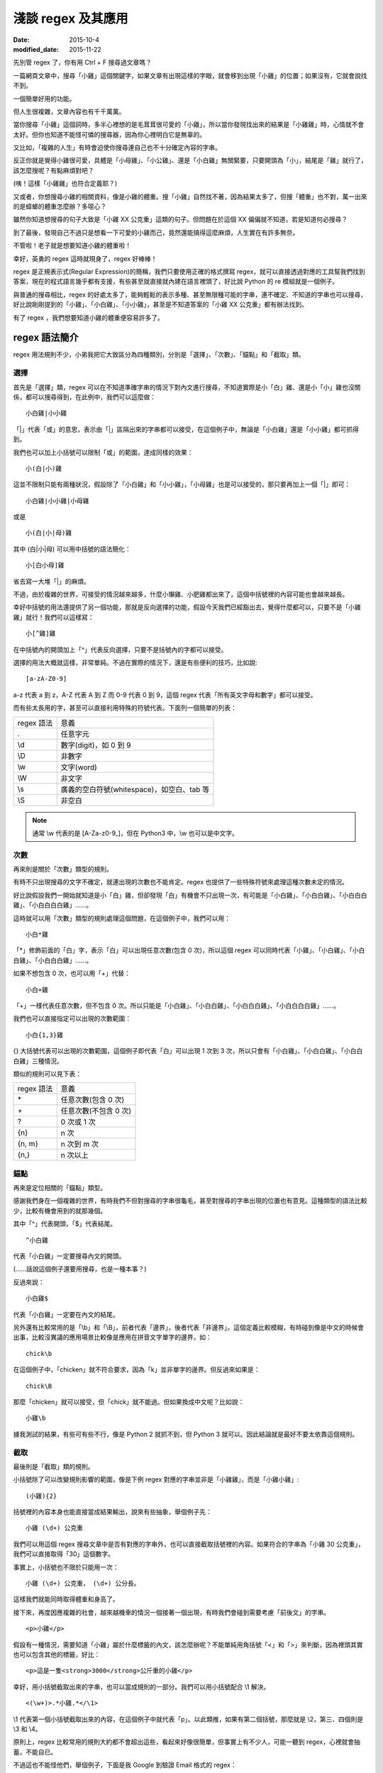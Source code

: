 淺談 regex 及其應用
###########################

:date: 2015-10-4
:modified_date: 2015-11-22

先別管 regex 了，你有用 Ctrl + F 搜尋過文章嗎？

一篇網頁文章中，搜尋「小雞」這個關鍵字，如果文章有出現這樣的字眼，就會移到出現「小雞」的位置；如果沒有，它就會說找不到。

一個簡單好用的功能。

但人生很複雜，文章內容也有千千萬萬。

當你搜尋「小雞」這個詞時，多半心裡想的是毛茸茸很可愛的「小雞」，所以當你發現找出來的結果是「小雞雞」時，心情就不會太好。但你也知道不能怪可憐的搜尋器，因為你心裡明白它是無辜的。

又比如，「複雜的人生」有時會迫使你搜尋連自己也不十分確定內容的字串。

反正你就是覺得小雞很可愛，具體是「小母雞」、「小公雞」、還是「小白雞」無關緊要，只要開頭為「小」，結尾是「雞」就行了，該怎麼搜呢？有點麻煩對吧？

(咦！這樣「小雞雞」也符合定義耶？)

又或者，你想搜尋小雞的相關資料，像是小雞的體重。搜「小雞」自然找不著，因為結果太多了，但搜「體重」也不對，萬一出來的是蟑螂的體重怎麼辦？多噁心？

雖然你知道想搜尋的句子大致是「小雞 XX 公克重」這類的句子。但問題在於這個 XX 偏偏就不知道，若是知道何必搜尋？

到了最後，發現自己不過只是想看一下可愛的小雞而己，竟然還能搞得這麼麻煩，人生實在有許多無奈。

不管啦！老子就是想要知道小雞的體重啦！

幸好，英勇的 regex 這時就現身了，regex 好棒棒！

regex 是正規表示式(Regular Expression)的簡稱，我們只要使用正確的格式撰寫 regex，就可以直接透過對應的工具幫我們找到答案，現在的程式語言幾乎都有支援，有些甚至就直接就內建在語言裡頭了，好比說 Python 的 re 模組就是一個例子。

與普通的搜尋相比，regex 的好處太多了，能夠輕鬆的表示多種、甚至無限種可能的字串，連不確定、不知道的字串也可以搜尋，好比說剛剛提到的「小雞」、「小白雞」、「小小雞」，甚至是不知道答案的「小雞 XX 公克重」都有辦法找到。

有了 regex ，我們想要知道小雞的體重便容易許多了。

regex 語法簡介
======================

regex 用法規則不少，小弟我把它大致區分為四種類別，分別是「選擇」、「次數」、「錨點」和「截取」類。

選擇
----------------------

首先是「選擇」類，regex 可以在不知道準確字串的情況下對內文進行搜尋，不知道實際是小「白」雞、還是小「小」雞也沒關係，都可以搜尋得到，在此例中，我們可以這麼做：

::
    
    小白雞|小小雞 

「\|」代表「或」的意思，表示由「\|」區隔出來的字串都可以接受，在這個例子中，無論是「小白雞」還是「小小雞」都可抓得到。

我們也可以加上小括號可以限制「或」的範圍，達成同樣的效果：

::

    小(白|小)雞  

這並不限制只能有兩種狀況，假設除了「小白雞」和「小小雞」，「小母雞」也是可以接受的，那只要再加上一個「|」即可：

::

    小白雞|小小雞|小母雞

或是

::
    
    小(白|小|母)雞

其中 (白\|小\|母) 可以用中括號的語法簡化：

::

    小[白小母]雞

省去寫一大堆「|」的麻煩。

不過，由於複雜的世界，可接受的情況越來越多，什麼小懶雞、小肥雞都出來了，這個中括號裡的內容可能也會越來越長。

幸好中括號的用法還提供了另一個功能，那就是反向選擇的功能，假設今天我們已經豁出去，覺得什麼都可以，只要不是「小雞雞」就行！我們可以這樣寫：

::

    小[^雞]雞

在中括號內的開頭加上「^」代表反向選擇，只要不是括號內的字都可以接受。

選擇的用法大概就這樣，非常單純。不過在實際的情況下，還是有些便利的技巧，比如說:

::

    [a-zA-Z0-9]

a-z 代表 a 到 z，A-Z 代表 A 到 Z 而 0-9 代表 0 到 9，這個 regex 代表「所有英文字母和數字」都可以接受。

而有些太長用的字，甚至可以直接利用特殊的符號代表。下面列一個簡單的列表：

============== ==============================================
  regex 語法     意義
  .              任意字元
  \\d            數字(digit)，如 0 到 9
  \\D            非數字
  \\w            文字(word)
  \\W            非文字
  \\s            廣義的空白符號(whitespace)，如空白、tab 等
  \\S            非空白
============== ==============================================

.. note:: 通常 \\w 代表的是 [A-Za-z0-9\_]，但在 Python3 中，\\w 也可以是中文字。


次數
-----------

再來則是關於「次數」類型的規則。

有時不只出現搜尋的文字不確定，就連出現的次數也不能肯定。regex 也提供了一些特殊符號來處理這種次數未定的情況。

好比說假設我們一開始就知道是小「白」雞，但卻發現「白」有機會不只出現一次，有可能是「小白雞」、「小白白雞」、「小白白白雞」、「小白白白白雞」……。

這時就可以用「次數」類型的規則處理這個問題，在這個例子中，我們可以用：

::

    小白*雞

「\*」修飾前面的「白」字，表示「白」可以出現任意次數(包含 0 次)，所以這個 regex 可以同時代表「小雞」、「小白雞」、「小白白雞」、「小白白白雞」……。

如果不想包含 0 次，也可以用「+」代替：

::

    小白+雞

「\+」一樣代表任意次數，但不包含 0 次。所以只能是「小白雞」、「小白白雞」、「小白白白雞」、「小白白白白雞」……。

我們也可以直接指定可以出現的次數範圍：

::

    小白{1,3}雞

{} 大括號代表可以出現的次數範圍，這個例子即代表「白」可以出現 1 次到 3 次，所以只會有「小白雞」、「小白白雞」、「小白白白雞」三種情況。

類似的規則可以見下表：

============== ===========================
  regex 語法     意義
  \*             任意次數(包含 0 次)
  \+             任意次數(不包含 0 次)
  ?              0 次或 1 次
  {n}            n 次
  {n, m}         n 次到 m 次
  {n,}           n 次以上
============== ===========================

錨點
-------------

再來是定位相關的「錨點」類型。

感謝我們身在一個複雜的世界，有時我們不但對搜尋的字串很龜毛，甚至對搜尋的字串出現的位置也有意見。這種類型的語法比較少，比較有機會用到的就那幾個。

其中「^」代表開頭，「$」代表結尾。

::

    ^小白雞

代表「小白雞」一定要搜尋內文的開頭。

(……話說這個例子還要用搜尋，也是一種本事？)

反過來說：

::

    小白雞$

代表「小白雞」一定要在內文的結尾。

另外還有比較常用的是「\\b」和「\\B」，前者代表「邊界」，後者代表「非邊界」。這個定義比較模糊，有時碰到像是中文的時候會出事，比較沒異議的應用場景比較像是應用在拼音文字單字的邊界，如：

::

    chick\b

在這個例子中，「chicken」就不符合要求，因為「k」並非單字的邊界。但反過來如果是：

::

    chick\B

那麼「chicken」就可以接受，但「chick」就不能過。但如果換成中文呢？比如說：

::

    小雞\b

據我測試的結果，有些可有些不行，像是 Python 2 就抓不到，但 Python 3 就可以。因此結論就是最好不要太依靠這個規則。

截取
-------------

最後則是「截取」類的規則。

小括號除了可以改變規則影響的範圍，像是下例 regex 對應的字串並非是「小雞雞」，而是「小雞小雞」:

::

    (小雞){2}

括號裡的內容本身也能直接當成結果輸出，說來有些抽象，舉個例子先：

::

    小雞 (\d+) 公克重

我們可以用這個 regex 搜尋文章中是否有對應的字串外，也可以直接截取括號裡的內容。如果符合的字串為「小雞 30 公克重」，我們可以直接取得「30」這個數字。

事實上，小括號也不限於只能用一次：

::

    小雞 (\d+) 公克重， (\d+) 公分長。

這樣我們就能同時取得體重和身高了。

接下來，再度因應複雜的社會，越來越機車的情況一個接著一個出現，有時我們會碰到需要考慮「前後文」的字串。

::

    <p>小雞</p>

假設有一種情況，需要知道「小雞」屬於什麼標籤的內文，該怎麼辦呢？不能單純用角括號「<」和「>」來判斷，因為裡頭其實也可以包含其他的標籤，好比：

::

    <p>這是一隻<strong>3000</strong>公斤重的小雞</p>

幸好，用小括號截取出來的字串，也可以當成規則的一部分。我們可以用小括號配合 \\1 解決。

::

    <(\w+)>.*小雞.*</\1>

\\1 代表第一個小括號截取出來的內容，在這個例子中就代表「p」。以此類推，如果有第二個括號，那麼就是 \\2，第三、四個則是 \\3 和 \\4。

原則上，regex 比較常用的規則大約都不會超出這些，看起來好像很簡單，但事實上有不少人，可能一聽到 regex，心裡就會抽蓄，不能自已。

不過這也不能怪他們，舉個例子，下面是我 Google 到驗證 Email 格式的 regex：

::

    ((([\t ]*\r\n)?[\t ]+)?[-!#-'*+/-9=?A-Z^-~]+(\.[-!#-'*+/-9=?A-Z^-~]+)*(([\t ]*\r\n)?[\t ]+)?|(([\t ]*\r\n)?[\t ]+)?"(((([\t ]*\r\n)?[\t ]+)?([]!#-[^-~]|(\\[\t -~])))+(([\t ]*\r\n)?[\t ]+)?|(([\t ]*\r\n)?[\t ]+)?)"(([\t ]*\r\n)?[\t ]+)?)@((([\t ]*\r\n)?[\t ]+)?[-!#-'*+/-9=?A-Z^-~]+(\.[-!#-'*+/-9=?A-Z^-~]+)*(([\t ]*\r\n)?[\t ]+)?|(([\t ]*\r\n)?[\t ]+)?\[((([\t ]*\r\n)?[\t ]+)?[!-Z^-~])*(([\t ]*\r\n)?[\t ]+)?](([\t ]*\r\n)?[\t ]+)?)

(傳送門： http://stackoverflow.com/questions/13992403/regex-validation-of-email-addresses-according-to-rfc5321-rfc5322)

看到這個噁心的語法，誰都會想叫媽媽。

但其實雖然 regex 看起來不容易，但實際去寫的時候，卻常會發現並沒有想像中困難。因為 regex 在大部分的情況下都是前後文無關的，後面不會影響前面，所以寫起來感覺像是一層一層疊起來的感覺，實際上考慮的東西並不會如何複雜。

寫的時候雖然很輕鬆，但把最後結果拿給別人看的時候，就會是「一整坨」regex，別人自然會覺得它很噁心，好像很難的樣子。

對此，我只能說－－反正寫出來能用就好，痛苦是之後看的人！

呵呵。

(開玩笑的，別當真。)

我們也可以透過一些工具，像是 `Rubular <http://rubular.com/>`_ 這些線上工具，用視覺化的形式即時驗證自己寫的東西是否正確，讓我們更輕鬆地撰寫 regex。

咦！ Rubular 是 Ruby 的？這怎麼可以！趕緊推薦另一個工具 `RegExr <http://www.regexr.com/>`_ ，這個工具還附帶一些用法的教學、隨附語法簡表、常用 regex 範例、甚至還開放原始碼，這真是太棒了！比前者好用一萬倍啊！

(而且不是 Ruby)

Python 的 re 模組
======================


在 Python 中，要使用 regex 並不難，已經內建在標準庫裡頭了，只要引入「re」模組即可。其中最常用的函式，大概就是 re.search 函式了。

.. code-block:: python

    import re

    # 要搜尋的內文
    text = "…… 小雞 30 公克重 ……"

    # 第一個參數代表 pattern，後者代表內文
    match_object = re.search(r"小雞 (\d+) 公克重", text) 
    
    # 如果要抓到，就會回傳一個 Match Object，若無則回傳 None
    if match_object:  

        # group 函式會回傳截取的內容，0 代表自己， 1 代表第一個截
        # 取的內容，依此類推
        print(match_object.group(0))  # '小雞 30 公克重'
        print(match_object.group(1))  # 30

要同時找多個符合的結果，則可以使用 re.findall 函式：

.. code-block:: python

    import re

    text = "小雞 白雞 黃雞 綠雞"


    re.findall(r".雞", text)  # ['小雞', '白雞', '黃雞', '綠雞']
    
若需要多次同一 regex 搜尋，可以使用 re.compile 函式預先處理 regex 以增加效能。

.. code-block:: python

    import re

    text = "小雞 白雞 黃雞 綠雞"

    regex = re.compile(r".雞")
    regex.findall(text)  # ['小雞', '白雞', '黃雞', '綠雞']

    text = "黑雞 青雞 灰雞 橙雞"
    regex.findall(text)  # ['黑雞', '青雞', '灰雞', '橙雞']

由於 regex 相當有用，所以無論是透過第三方函式庫，如 C++ 的 Qt、boost 等或是語言內建，像是 Perl、Javascript、C++11 等，現代的程式語言幾乎都能找到辦法使用 regex，舉幾個例子：


Qt:

.. code-block:: c++


    #include <QCoreApplication>
    #include <QRegularExpression>
    #include <QDebug>

    int main(int argc, char *argv[])
    {
        QString text = QString("…… 小雞 30 公克重 ……");

        QRegularExpression re("小雞 (\d+) 公克重");
        QRegularExpressionMatch match = re.match(text);
        if(match.hasMatch()){
            qDebug() << match.captured(0); // 小雞 30 公克重
            qDebug() << match.captured(1); // 30
        }
    }

Boost C++:

.. code-block:: c++

    #include <iostream>
    #include <string>

    #include <boost/regex.hpp>

    int main(int argc, char *argv[])
    {
        std::string text("…… 小雞 30 公克重 ……");
        boost::regex pattern("小雞 (\d+) 公克重");
        boost::smatch matches;
        if (boost::regex_search(text, matches, pattern))
        {
            std::cout << matches[0] << std::endl; // 小雞 30 公克重
            std::cout << matches[1] << std::endl; // 30
            
        }
        getchar();
    }

Javascript:

.. code-block:: javascript

    var text = "…… 小雞 30 公克重 ……";

    var re = /小雞 (\d+) 公克重/;

    matches = re.exec(text);

    console.log(matches[0]); // 小雞 30 公克重
    console.log(matches[1]); // 30


常見應用
======================

說了這麼多 regex 的用法，我們到底可以拿 regex 做什麼用呢？

抓取特定格式的字串
---------------------

抓取特定格式的字串，大概就是最常見的應用情景，通常會順帶截取字串裡的關鍵資訊。

.. code-block:: python

    import re

    text = "…… 小雞 300 公斤重 ……"
    match_object = re.search(r"小雞 (\d+) 公斤重", text)

    if match_object and int(match_object.group(1)) > 100:
        print("好肥的小雞……開始減肥！")

在這個例子中，小雞的體重就成功的被我抓出來，之後的減肥計劃就可以順利展開了。

.. note::

    有些網站會為了讓比較弱的爬蟲自爆，又或是為了節省頻寬。會在不影響網站顯示的情況下，故意讓部分的標籤的 end tag 去掉。如果單純以普通的 HTML parser 來處理這類型的網站時，爬蟲就會死給你看。

    為了不要讓這些網站的奸計得逞，為了我們看漫畫的權益，很多情況下，除了用專門處理的工具像是 BeautifulSoup  外，也可以直接使用 regex 來解決。

    ::

        <img src="([^"]+)">

    (而且效能似乎較好)

驗證格式
--------------------------

我們也可以用 regex 來驗證某段文字的格式，這也是相當常用的做法。除了剛才見到的 Email 格式，也能用來驗證時間的格式、IP 的格式、URL 的格式等。許多時候，我們其實可以不用自己實際去寫這些對應的 regex，善用 Google 搜尋，可以節省自己許多力氣(其實 `RegExr <http://www.regexr.com/>`_  就有提供很多例子可以使用了)。

.. code-block:: python

    """
    驗證是不是兩大類寫的文章
    """
    text = "..."
    if re.search("雞|chicken|喵"):
        print("可能是？")
    else:
        print("也許不是？")

.. note:: 

    雖然 regex 可以做的事很多，但很多時候，善用第三方才是最佳選擇。比方說驗證時間請愛用 python-dateutil

取代特定格式的內容
--------------------------

有時，我們會想替換字串裡的某些內容，像是字串中的「小雞」是換成「小肥雞」，最直覺的做法就是使用 replace 函式：

.. code-block:: python

    "... 小雞 ...".replace("小雞", "小肥雞")

但是我們也可能會碰到比較複雜的情況，比如說我們想修改一個腳本：

::

    甲說："烤雞好吃"

    乙說："才怪，炸雞才好吃"

我們想把腳本中的 "" 改我們比較習慣的 「」，這時單純用字串的 replace 函式，就比較不好處理了，我們可以改用 re.sub 函式解決這個問題。

.. code-block:: python

    text = """
    甲說："烤雞好吃"

    乙說："才怪，炸雞才好吃"
    """

    re.sub(r'："([^"]+)"', r"：「\1」", text) # '\n甲說：「烤雞好吃」\n\n乙說：「才怪，炸雞才好吃」\n'

re.sub 函式用法相對比較複雜，第一個參數代表要修改的 regex，第二個參數是要改成的字串，第三個參數則是來源字串。其中還有一些比較進階用法，這裡就不多提了。有興趣的可以直接參考官方的文件 (`傳送門 <https://docs.python.org/2/library/re.html#re.sub>`_)


拆解特定格式的 token
--------------------------

Python 字串有一個好用的 split 函式，可以指定的參數將字串拆成多個子字串，比如說：

.. code-block:: python

    "小雞 白雞 母雞".split(" ")  # ['小雞', '白雞', '母雞']

    "綠雞:藍雞:黑雞".split(":")  # ['綠雞', '藍雞', '黑雞']

另外，如果不輸入任何參數，可以直接將一系列的空白字元(包含tab、換行等) 去掉。

.. code-block:: python

    "灰雞      紅雞 \t \n    紫雞".split()  # ['灰雞', '紅雞', '紫雞']

不過這個函式還是有一些侷限性，如果同時碰到多種不同類型的分隔符號時，就無能為力了。

.. code-block:: python

    "黃雞 橙雞:青雞;金雞".split() # ?

這時就可以使用 re.split 函式來幫助我們。


.. code-block:: python

    re.split(" |:|;", "黃雞 橙雞:青雞;金雞")  # ['黃雞', '橙雞', '青雞', '金雞']

不過個人覺得這算是比較少用的功能。


編輯器上的應用
--------------------------

說個題外話，regex 也不只能在程式中用到，事實上，我們在「寫程式」本身，也可以用到 regex 實用的功能。現在很多編輯器，包含 Vim、Sublime Text 都可以使用，雖然語法可能會有些許的變化，但概念都是一樣的。

好比說之前碰過一個例子，專案裡有關圖表的變數命名方式與同事沒有協調好，結果同時出現 piechart 和 pie_chart 兩種命名，結果經過一些「親密交流」後，終於決定用 pie_chart 來命名……碰到這種問題時，也可以用 regex 解決。

.. site-image:: 1.png
    :source: 淺談 regex 及其應用


輸下 Ctrl + h，然後確認 Regular Expression 模式有開啟(最左邊的圖示)。

.. site-image:: 2.png
    :source: 淺談 regex 及其應用

按下 Replace All。

.. site-image:: 3.png
    :source: 淺談 regex 及其應用

搞定！


常見問題與注意事項
======================

前面說了這麼 regex 好用的地方，但 regex 其實也有很多陷阱需要注意。

注意「/」和「\\」
--------------------------

regex 不同的實作品，語法規則並不統一，不同實作，不同語言，甚或是同一語言不同版本都有所差別，雖然大多數常用的規則基本相同，但還是有一些地方要注意。

好比說 Perl 的 regex ，「/」是用來判斷 pattern 的開始與結束，擁有特定的意涵，因此 pattern 中的 / 前面要加上 \\ 跳脫，受到 Perl 的影響，幾乎所有 regex 函式庫都對「/」有特殊的判定。

.. code-block:: perl

    /<Name>([^<]+)<\/Name>/

但不是每個語言都將「/」當成分隔符號，好比說 Python 即是如此。這種情況如果還要跳脫「/」其實沒什麼道理，所以 re 其實也能同時支援不跳脫「/」的情況。

.. code-block:: python

    re.match(r"<Name>([^<]+)<\/Name>", "<Name>飛天雞</Name>") # 抓得到~

    re.match(r"<Name>([^<]+)</Name>", "<Name>飛天雞</Name>")  # 也抓得到~


「\\」也有異曲同工之妙，在 regex 中 \\d 有特殊意涵，但有些語言本身本來就會對 \\ 特殊處理(如 C/C++)，可能要改成 \\\\d 才能運作。

尤其是 Python 在這裡也比較麻煩，因為它的「\\」有時會特殊處理，有時不會，搞得像女人一樣難懂。

簡單來說，Python 的邏輯是－－若『\\』後面接特定字元，如「n」、「t」、「\\」或數字時，就會當成特殊字元，其餘則不理會，因此在 Python 中，下例代表一樣的意義：

.. code-block:: python

    "\d" == "\\d"  # True

但這個例子便有差別：

.. code-block:: python

    "\n" == "\\n"  # False 

尤其是後者，因為除了語言層面，「\\n」對 regex 本身也有意義，因此：

.. code-block:: python

    re.search("\n", "\n")  # 找得到(語言自己判斷為特殊字元)

    re.search("\\n", "\n")  # 也找得到(regex 函式庫判斷特殊字元)

所以這個地方很容易讓人產生困惑，因此我會建議一致使用 raw string 來寫 regex。Python 的 raw string 不會處理任何一個 \\，所以不會造成混淆。

.. code-block:: python

    re.search(r"\n", "\n")  # 代表全交由 regex 函式庫判斷

.. note:: raw string 其實也並非全然都不處理，可以試試「r"雞\\"」，看會發生什麼？


注意 * 是貪婪的
--------------------------

::

    <strong>小雞</strong>

如果我想要抓取環繞「小雞」前的標籤，該怎麼做呢？

.. code-block:: python

    text = "<strong>小雞</strong>"

    re.search("<.+>", text)  # 是不是這樣寫呢？

事實上，這種寫法實際抓出來的會是「<strong>雞</strong>」，而非「<strong>」，理由是 regex 搜尋的時候，會盡可能的抓越多越好，這個例子中「.+」同時符合「strong>小雞</strong」和「strong」，但由於 regex 是「貪婪」的，所以它會選擇多的那一個。

當然，我們也可以讓它不「貪婪」，那就是在「+」後加上「?」：

.. code-block:: python

    text = "<strong>小雞</strong>"

    re.search("<.+?>", text)  # <strong>

這個方法雖然可行，但演算法實作的原因，效能會比較差一些，其實在很多時候，我們可以改用另一種寫法來達成同樣的目的，不需要學習新的語法。

.. code-block:: python

    text = "<strong>小雞</strong>"

    re.search("<[^>]+>", text)  # <strong>
  
搞定！

注意換行
--------------------------

要注意 regex 是一行一行找的，所以對於換行的處理，有幾個比較奇怪的地方，舉個例子：

.. code-block:: python

    text = """
    雞腿
    雞心
    雞肝
    """
    re.search("雞.*", text)  # '雞腿'

雖然前面有說過「.」代表任意字元，但其實不包含換行，當碰到第一個換行時，就會停止抓取，所以最後只抓到「雞腿」就停止了。如果要讓「.」也能代表換行字元，就要加上「DOTALL」這個 flag 才行。

.. code-block:: python

    text = """
    雞腿
    雞心
    雞肝
    """
    re.search("雞.*", text, re.DOTALL)  # '雞腿\n雞心\n雞肝\n'

「^」和「$」的情況比較像反過來，前面說過兩者分別代表文章的「開頭」和「結尾」，但有時我們可能會希望這個「開頭」或「結尾」代表的是「行」的開頭和結尾，這時可以加上「MULTILINE」這個 flag。

.. code-block:: python

    text = """
    雞腿
    雞心
    雞肝
    """

    re.findall("^雞.*", text)  # []
    re.findall("^雞.*", text, re.MULTILINE)  # ['雞腿', '雞心', '雞肝']

結語
=====================

本來還想寫一下 regex 實作相關的介紹，不過我覺得再加內容大概就沒人想看了吧？

總之，這篇介紹了 regex 的簡單用法和我對 regex 應用的心得，沒有太過深入討論 regex 太多詳細的規則語法，畢竟雖然規則很多，但多數都不太常用，我覺得需要時再上網查即可。在這個網路的時代，很多時候都不需要死背硬記，畢竟人的腦袋就這麼小小一顆，何必老是欺負它呢？

以上。

